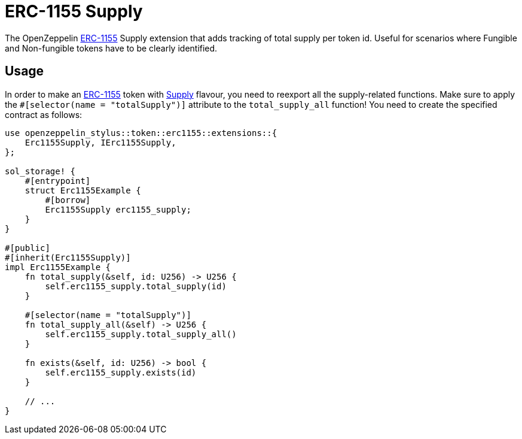 = ERC-1155 Supply

The OpenZeppelin xref:erc1155.adoc[ERC-1155] Supply extension that adds tracking of total supply per token id.
Useful for scenarios where Fungible and Non-fungible tokens have to be clearly identified.

[[usage]]
== Usage

In order to make an xref:erc1155.adoc[ERC-1155] token with https://docs.rs/openzeppelin-stylus/0.2.0-alpha.2/openzeppelin_stylus/token/erc1155/extensions/supply/index.html[Supply] flavour,
you need to reexport all the supply-related functions.
Make sure to apply the `#[selector(name = "totalSupply")]` attribute to the `total_supply_all` function!
You need to create the specified contract as follows:

[source,rust]
----
use openzeppelin_stylus::token::erc1155::extensions::{
    Erc1155Supply, IErc1155Supply,
};

sol_storage! {
    #[entrypoint]
    struct Erc1155Example {
        #[borrow]
        Erc1155Supply erc1155_supply;
    }
}

#[public]
#[inherit(Erc1155Supply)]
impl Erc1155Example {
    fn total_supply(&self, id: U256) -> U256 {
        self.erc1155_supply.total_supply(id)
    }

    #[selector(name = "totalSupply")]
    fn total_supply_all(&self) -> U256 {
        self.erc1155_supply.total_supply_all()
    }

    fn exists(&self, id: U256) -> bool {
        self.erc1155_supply.exists(id)
    }

    // ...
}
----
